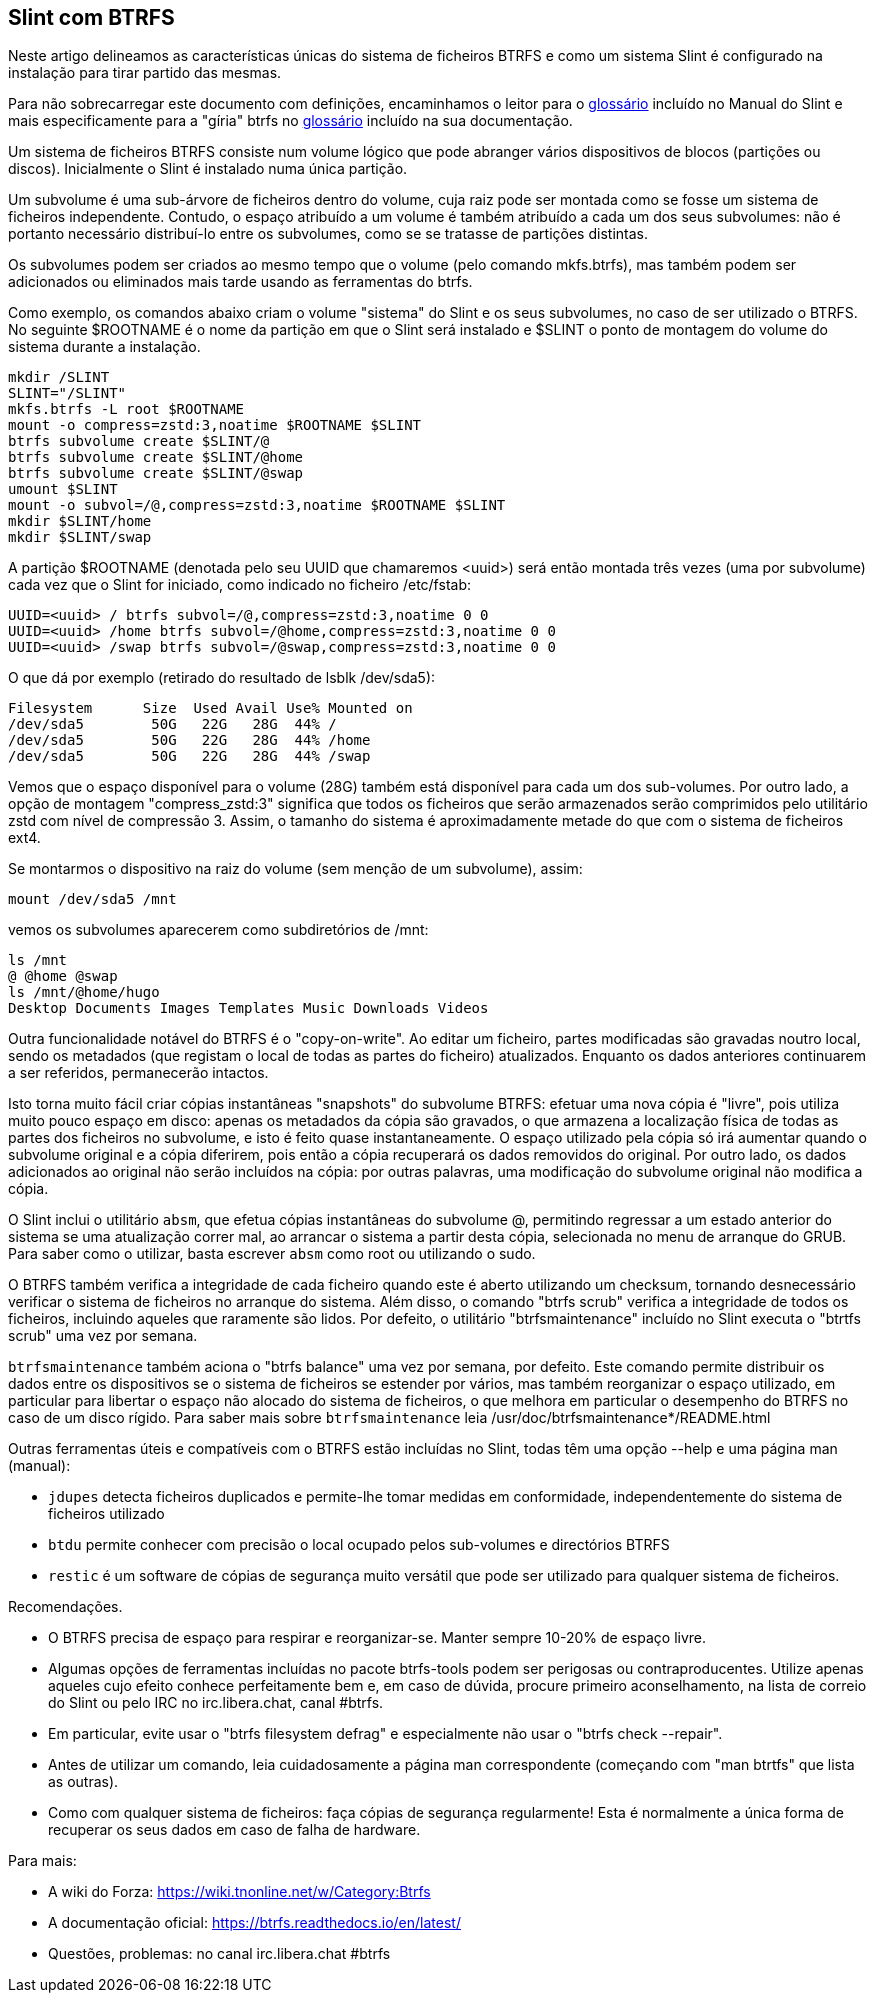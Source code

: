 == Slint com BTRFS

Neste artigo delineamos as características únicas do sistema de ficheiros BTRFS e como um sistema Slint é configurado na instalação para tirar partido das mesmas.

Para não sobrecarregar este documento com definições, encaminhamos o leitor para o https://slint.fr/en/HandBook.html#_glossary[glossário] incluído no Manual do Slint e mais especificamente para a "gíria" btrfs no https://btrfs.readthedocs.io/en/latest/Glossary.html[glossário] incluído na sua documentação.

Um sistema de ficheiros BTRFS consiste num volume lógico que pode abranger vários dispositivos de blocos (partições ou discos). Inicialmente o Slint é instalado numa única partição.

Um subvolume é uma sub-árvore de ficheiros dentro do volume, cuja raiz pode ser montada como se fosse um sistema de ficheiros independente. Contudo, o espaço atribuído a um volume é também atribuído a cada um dos seus subvolumes: não é portanto necessário distribuí-lo entre os subvolumes, como se se tratasse de partições distintas.

Os subvolumes podem ser criados ao mesmo tempo que o volume (pelo comando mkfs.btrfs), mas também podem ser adicionados ou eliminados mais tarde usando as ferramentas do btrfs.

Como exemplo, os comandos abaixo criam o volume "sistema" do Slint e os seus subvolumes, no caso de ser utilizado o BTRFS. No seguinte $ROOTNAME é o nome da partição em que o Slint será instalado e $SLINT o ponto de montagem do volume do sistema durante a instalação.
----
mkdir /SLINT
SLINT="/SLINT"
mkfs.btrfs -L root $ROOTNAME
mount -o compress=zstd:3,noatime $ROOTNAME $SLINT
btrfs subvolume create $SLINT/@
btrfs subvolume create $SLINT/@home
btrfs subvolume create $SLINT/@swap
umount $SLINT
mount -o subvol=/@,compress=zstd:3,noatime $ROOTNAME $SLINT
mkdir $SLINT/home
mkdir $SLINT/swap 
----
A partição $ROOTNAME (denotada pelo seu UUID que chamaremos <uuid>) será então montada três vezes (uma por subvolume) cada vez que o Slint for iniciado, como indicado no ficheiro /etc/fstab:
----
UUID=<uuid> / btrfs subvol=/@,compress=zstd:3,noatime 0 0
UUID=<uuid> /home btrfs subvol=/@home,compress=zstd:3,noatime 0 0
UUID=<uuid> /swap btrfs subvol=/@swap,compress=zstd:3,noatime 0 0 
----
O que dá por exemplo (retirado do resultado de lsblk /dev/sda5):
----
Filesystem      Size  Used Avail Use% Mounted on
/dev/sda5        50G   22G   28G  44% /
/dev/sda5        50G   22G   28G  44% /home
/dev/sda5        50G   22G   28G  44% /swap
----
Vemos que o espaço disponível para o volume (28G) também está disponível para cada um dos sub-volumes. Por outro lado, a opção de montagem "compress_zstd:3" significa que todos os ficheiros que serão armazenados serão comprimidos pelo utilitário zstd com nível de compressão 3. Assim, o tamanho do sistema é aproximadamente metade do que com o sistema de ficheiros ext4.

Se montarmos o dispositivo na raiz do volume (sem menção de um subvolume), assim:
----
mount /dev/sda5 /mnt
----
vemos os subvolumes aparecerem como subdiretórios de /mnt:
----
ls /mnt
@ @home @swap
ls /mnt/@home/hugo
Desktop Documents Images Templates Music Downloads Videos
----
Outra funcionalidade notável do BTRFS é o "copy-on-write". Ao editar um ficheiro, partes modificadas são gravadas noutro local, sendo os metadados (que registam o local de todas as partes do ficheiro) atualizados. Enquanto os dados anteriores continuarem a ser referidos, permanecerão intactos.

Isto torna muito fácil criar cópias instantâneas "snapshots" do subvolume BTRFS: efetuar uma nova cópia é "livre", pois utiliza muito pouco espaço em disco: apenas os metadados da cópia são gravados, o que armazena a localização física de todas as partes dos ficheiros no subvolume, e isto é feito quase instantaneamente. O espaço utilizado pela cópia só irá aumentar quando o subvolume original e a cópia diferirem, pois então a cópia recuperará os dados removidos do original. Por outro lado, os dados adicionados ao original não serão incluídos na cópia: por outras palavras, uma modificação do subvolume original não modifica a cópia.

O Slint inclui o utilitário `absm`, que efetua cópias instantâneas do subvolume @, permitindo regressar a um estado anterior do sistema se uma atualização correr mal, ao arrancar o sistema a partir desta cópia, selecionada no menu de arranque do GRUB. Para saber como o utilizar, basta escrever `absm` como root ou utilizando o sudo.

O BTRFS também verifica a integridade de cada ficheiro quando este é aberto utilizando um checksum, tornando desnecessário verificar o sistema de ficheiros no arranque do sistema. Além disso, o comando "btrfs scrub" verifica a integridade de todos os ficheiros, incluindo aqueles que raramente são lidos. Por defeito, o utilitário "btrfsmaintenance" incluído no Slint executa o "btrtfs scrub" uma vez por semana.

`btrfsmaintenance` também aciona o "btrfs balance" uma vez por semana, por defeito. Este comando permite distribuir os dados entre os dispositivos se o sistema de ficheiros se estender por vários, mas também reorganizar o espaço utilizado, em particular para libertar o espaço não alocado do sistema de ficheiros, o que melhora em particular o desempenho do BTRFS no caso de um disco rígido. Para saber mais sobre `btrfsmaintenance` leia /usr/doc/btrfsmaintenance*/README.html

Outras ferramentas úteis e compatíveis com o BTRFS estão incluídas no Slint, todas têm uma opção --help e uma página man (manual):

* `jdupes` detecta ficheiros duplicados e permite-lhe tomar medidas em conformidade, independentemente do sistema de ficheiros utilizado
* `btdu` permite conhecer com precisão o local ocupado pelos sub-volumes e directórios BTRFS
* `restic` é um software de cópias de segurança muito versátil que pode ser utilizado para qualquer sistema de ficheiros.

Recomendações.

* O BTRFS precisa de espaço para respirar e reorganizar-se. Manter sempre 10-20% de espaço livre.
* Algumas opções de ferramentas incluídas no pacote btrfs-tools podem ser perigosas ou contraproducentes. Utilize apenas aqueles cujo efeito conhece perfeitamente bem e, em caso de dúvida, procure primeiro aconselhamento, na lista de correio do Slint ou pelo IRC no irc.libera.chat, canal #btrfs.
* Em particular, evite usar o "btrfs filesystem defrag" e especialmente não usar o "btrfs check --repair".
* Antes de utilizar um comando, leia cuidadosamente a página man correspondente (começando com "man btrtfs" que lista as outras).
* Como com qualquer sistema de ficheiros: faça cópias de segurança regularmente! Esta é normalmente a única forma de recuperar os seus dados em caso de falha de hardware.

Para mais:

* A wiki do Forza: https://wiki.tnonline.net/w/Category:Btrfs
* A documentação oficial: https://btrfs.readthedocs.io/en/latest/
* Questões, problemas: no canal irc.libera.chat #btrfs

